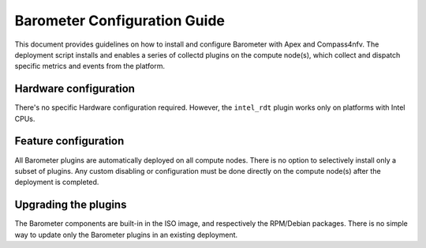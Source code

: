 .. This work is licensed under a Creative Commons Attribution 4.0 International License.
.. http://creativecommons.org/licenses/by/4.0

=============================
Barometer Configuration Guide
=============================
This document provides guidelines on how to install and configure Barometer with Apex and Compass4nfv.
The deployment script installs and enables a series of collectd plugins on the compute node(s),
which collect and dispatch specific metrics and events from the platform.

Hardware configuration
----------------------
There's no specific Hardware configuration required.  However, the ``intel_rdt`` plugin works
only on platforms with Intel CPUs.

Feature configuration
---------------------
All Barometer plugins are automatically deployed on all compute nodes.  There is no option to
selectively install only a subset of plugins.  Any custom disabling or configuration must be done
directly on the compute node(s) after the deployment is completed.

Upgrading the plugins
---------------------
The Barometer components are built-in in the ISO image, and respectively the RPM/Debian packages.
There is no simple way to update only the Barometer plugins in an existing deployment.

